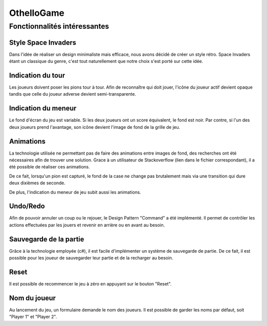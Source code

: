 OthelloGame
===========

Fonctionnalités intéressantes
-----------------------------

Style Space Invaders
^^^^^^^^^^^^^^^^^^^^

Dans l'idée de réaliser un design minimaliste mais efficace, nous avons décidé de créer un style rétro.
Space Invaders étant un classique du genre, c'est tout naturellement que notre choix s'est porté sur cette idée.

Indication du tour
^^^^^^^^^^^^^^^^^^

Les joueurs doivent poser les pions tour à tour.
Afin de reconnaître qui doit jouer, l'icône du joueur actif devient opaque tandis que celle du joueur adverse devient semi-transparente.

Indication du meneur
^^^^^^^^^^^^^^^^^^^^

Le fond d'écran du jeu est variable. Si les deux joueurs ont un score équivalent, le fond est noir.
Par contre, si l'un des deux joueurs prend l'avantage, son icône devient l'image de fond de la grille de jeu.

Animations
^^^^^^^^^^

La technologie utilisée ne permettant pas de faire des animations entre images de fond, des recherches ont été nécessaires afin de trouver une solution.
Grace à un utilisateur de Stackoverflow (lien dans le fichier correspondant), il a été possible de réaliser ces animations.

De ce fait, lorsqu'un pion est capturé, le fond de la case ne change pas brutalement mais via une transition qui dure deux dixièmes de seconde.

De plus, l'indication du meneur de jeu subit aussi les animations.

Undo/Redo
^^^^^^^^^

Afin de pouvoir annuler un coup ou le rejouer, le Design Pattern "Command" a été implémenté. Il permet de contrôler les actions effectuées par les jouers et revenir en arrière ou en avant au besoin.

Sauvegarde de la partie
^^^^^^^^^^^^^^^^^^^^^^^

Grâce à la technologie employée (c#), il est facile d'implémenter un système de sauvegarde de partie. De ce fait, il est possible pour les joueur de sauvegarder leur partie et de la recharger au besoin.

Reset
^^^^^

Il est possible de recommencer le jeu à zéro en appuyant sur le bouton "Reset".

Nom du joueur
^^^^^^^^^^^^^

Au lancement du jeu, un formulaire demande le nom des joueurs. Il est possible de garder les noms par défaut, soit "Player 1" et "Player 2".

